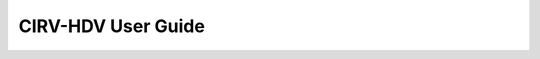 .. This work is licensed under a Creative Commons Attribution 4.0 International License.
.. http://creativecommons.org/licenses/by/4.0
.. (c)

CIRV-HDV User Guide
===================
